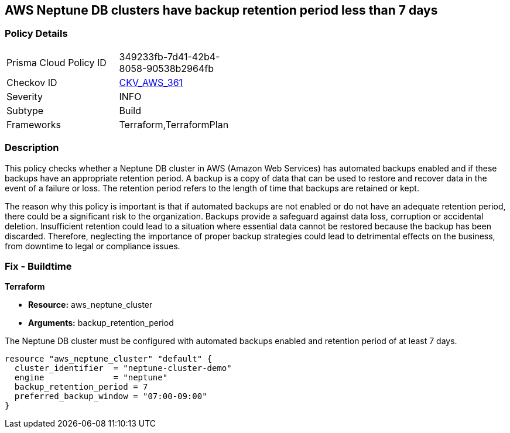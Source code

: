 
== AWS Neptune DB clusters have backup retention period less than 7 days

=== Policy Details

[width=45%]
[cols="1,1"]
|===
|Prisma Cloud Policy ID
| 349233fb-7d41-42b4-8058-90538b2964fb

|Checkov ID
| https://github.com/bridgecrewio/checkov/blob/main/checkov/terraform/checks/resource/aws/NeptuneClusterBackupRetention.py[CKV_AWS_361]

|Severity
|INFO

|Subtype
|Build

|Frameworks
|Terraform,TerraformPlan

|===

=== Description

This policy checks whether a Neptune DB cluster in AWS (Amazon Web Services) has automated backups enabled and if these backups have an appropriate retention period. A backup is a copy of data that can be used to restore and recover data in the event of a failure or loss. The retention period refers to the length of time that backups are retained or kept. 

The reason why this policy is important is that if automated backups are not enabled or do not have an adequate retention period, there could be a significant risk to the organization. Backups provide a safeguard against data loss, corruption or accidental deletion. Insufficient retention could lead to a situation where essential data cannot be restored because the backup has been discarded. Therefore, neglecting the importance of proper backup strategies could lead to detrimental effects on the business, from downtime to legal or compliance issues.

=== Fix - Buildtime

*Terraform*

* *Resource:* aws_neptune_cluster
* *Arguments:* backup_retention_period

The Neptune DB cluster must be configured with automated backups enabled and retention period of at least 7 days.

[source,go]
----
resource "aws_neptune_cluster" "default" {
  cluster_identifier  = "neptune-cluster-demo"
  engine              = "neptune"
  backup_retention_period = 7
  preferred_backup_window = "07:00-09:00"
}
----

